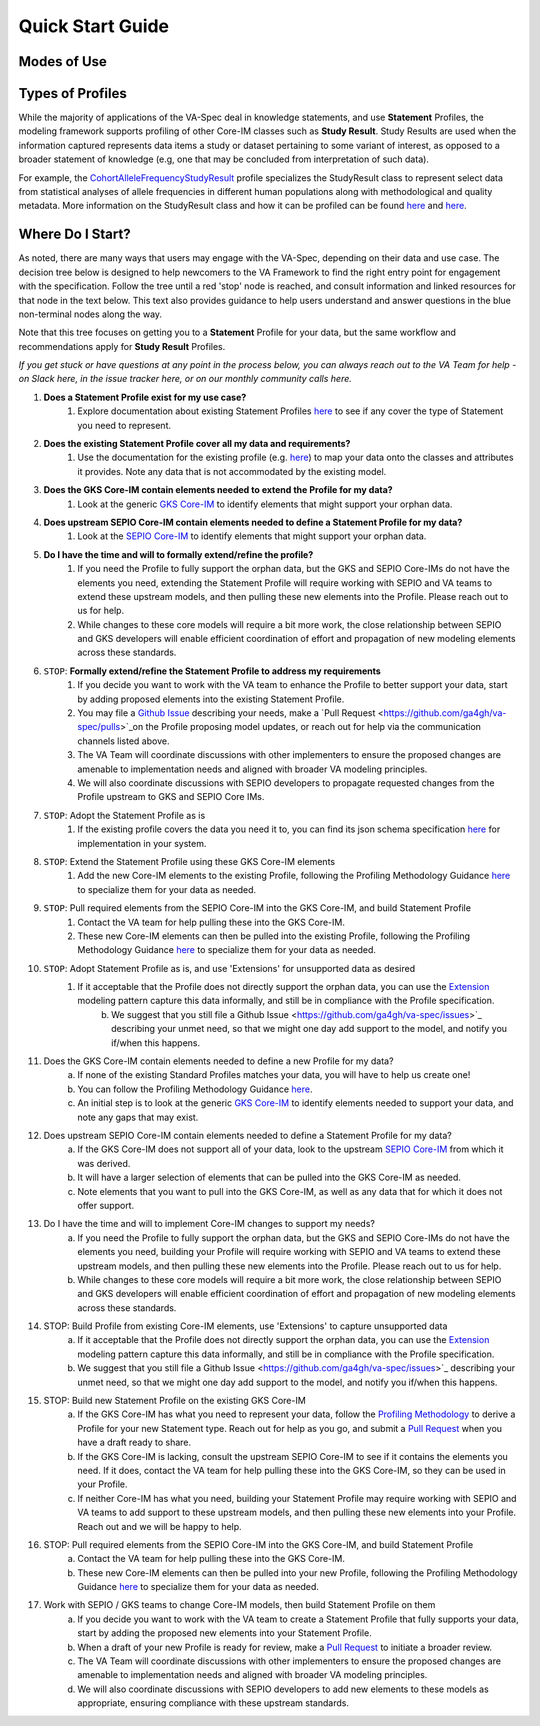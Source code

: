 Quick Start Guide
!!!!!!!!!!!!!!!!!

Modes of Use
############




Types of Profiles
#################
While the majority of applications of the VA-Spec deal in knowledge statements, and use **Statement** Profiles, the modeling framework supports  profiling of other Core-IM classes such as **Study Result**.  Study Results are used when the information captured represents data items a study or dataset pertaining to some variant of interest, as  opposed to a broader statement of knowledge (e.g, one that may be concluded from interpretation of such data).  

For example, the `CohortAlleleFrequencyStudyResult <https://va-ga4gh.readthedocs.io/en/latest/standard-profiles/study-result-profiles.html#cohort-allele-frequency-study-result>`_ profile specializes the StudyResult class to represent select data from statistical analyses of allele frequencies in different human populations along with methodological and quality metadata.  More information on the StudyResult class and how it can be profiled can be found `here <https://va-ga4gh.readthedocs.io/en/stable/core-information-model/entities/information-entities/study-result.html>`_  and `here <https://va-ga4gh.readthedocs.io/en/latest/modeling-framework.html#profiling-methodology>`_.



Where Do I Start?
#################

As noted, there are many ways that users may engage with the VA-Spec, depending on their data and use case.  The decision tree below is designed to help newcomers to the VA Framework to find the right entry point for engagement with the specification.  Follow the tree until a red 'stop' node is reached, and consult information and linked resources for that node in the text below.  This text also provides guidance to help users understand and answer questions in the blue non-terminal nodes along the way.  

Note that this tree focuses on getting you to a **Statement** Profile for your data,  but the same workflow and recommendations apply for **Study Result** Profiles.

*If you get stuck or have questions at any point in the process below,  you can always reach out to the VA Team for help - on Slack here, in the issue tracker here, or on our monthly community calls here.*

#. **Does a Statement Profile exist for my use case?**
    #. Explore documentation about existing Statement Profiles `here <https://va-ga4gh.readthedocs.io/en/stable/standard-profiles/index.html>`_ to see if any cover the type of Statement you need to represent.

#. **Does the existing Statement Profile cover all my data and requirements?**
    #. Use the documentation for the existing profile (e.g. `here <https://va-ga4gh.readthedocs.io/en/stable/standard-profiles/statement-profiles.html#variant-pathogenicity-statement>`_) to map your data onto the classes and attributes it provides. Note any data that is not accommodated by the existing model. 

#. **Does the GKS Core-IM contain elements needed to extend the Profile for my data?**
    #. Look at the generic `GKS Core-IM <https://va-ga4gh.readthedocs.io/en/stable/core-information-model/index.html>`_ to identify elements that might support your orphan data.

#. **Does upstream SEPIO Core-IM contain elements needed to define a Statement Profile for my data?**
    #. Look at the `SEPIO Core-IM <https://sepio-framework.github.io/sepio-linkml/>`_ to identify elements that might support your orphan data.
	
#. **Do I have the time and will to formally extend/refine the profile?**
    #. If you need the Profile to fully support the orphan data, but the GKS and SEPIO Core-IMs do not have the elements you need, extending the Statement Profile will require working with SEPIO and VA teams to extend these upstream models, and then pulling these new elements into the Profile. Please reach out to us for help. 
    #. While changes to these core models will require a bit more work, the close relationship between SEPIO and GKS developers will enable efficient coordination of effort and propagation of new modeling elements across these standards. 

#. ``STOP``: **Formally extend/refine the Statement Profile to address my requirements**
    #. If you decide you want to work with the VA team to enhance the Profile to better support your data, start by adding proposed elements into the existing Statement Profile. 
    #. You may file a `Github Issue <https://github.com/ga4gh/va-spec/issues>`_ describing your needs, make a `Pull Request <https://github.com/ga4gh/va-spec/pulls>`_on the Profile proposing model updates, or reach out for help via the communication channels listed above.  
    #. The VA Team will coordinate discussions with other implementers to ensure the proposed changes are amenable to implementation needs and aligned with broader VA modeling principles. 
    #. We will also coordinate discussions with SEPIO developers to propagate requested changes from the Profile upstream to GKS and SEPIO Core IMs. 
	
#. ``STOP``: Adopt the Statement Profile as is
    #. If the existing profile covers the data you need it to, you can find its json schema specification `here <https://github.com/ga4gh/va-spec/tree/1.x/schema/profiles/json>`_ for implementation in your system.

#. ``STOP``: Extend the Statement Profile using these GKS Core-IM elements
    #. Add the new Core-IM elements to the existing Profile, following the Profiling Methodology Guidance `here <https://va-ga4gh.readthedocs.io/en/stable/modeling-framework.html#profiling-methodology>`_ to specialize them for your data as needed.

#. ``STOP``: Pull required elements from the SEPIO Core-IM into the GKS Core-IM, and build Statement Profile
    #. Contact the VA team for help pulling these into the GKS Core-IM.
    #. These new Core-IM elements can then be pulled into the existing Profile, following the Profiling Methodology Guidance `here <https://va-ga4gh.readthedocs.io/en/stable/modeling-framework.html#profiling-methodology>`_ to specialize them for your data as needed.

#. ``STOP``: Adopt Statement Profile as is, and use 'Extensions' for unsupported data as desired
    #. If it acceptable that the Profile does not directly support the orphan data, you can use the `Extension <https://va-ga4gh.readthedocs.io/en/stable/core-information-model/data-types.html#extension>`_ modeling pattern capture this data informally, and still be in compliance with the Profile specification. 
	b. We suggest that you still file a Github Issue <https://github.com/ga4gh/va-spec/issues>`_ describing your unmet need, so that we might one day add support to the model, and notify you if/when this happens. 

11. Does the GKS Core-IM contain elements needed to define a new Profile for my data?
	a. If none of the existing Standard Profiles matches your data, you will have to help us create one!
	b. You can follow the Profiling Methodology Guidance `here <https://va-ga4gh.readthedocs.io/en/stable/modeling-framework.html#profiling-methodology>`_.
	c. An initial step is to look at the generic `GKS Core-IM <https://va-ga4gh.readthedocs.io/en/stable/core-information-model/index.html>`_ to identify elements needed to support your data, and note any gaps that may exist. 
	


12. Does upstream SEPIO Core-IM contain elements needed to define a Statement Profile for my data?
	a. If the GKS Core-IM does not support all of your data, look to the upstream `SEPIO Core-IM <https://sepio-framework.github.io/sepio-linkml/>`_ from which it was derived. 
	b. It will have a larger selection of elements that can be pulled into the GKS Core-IM as needed. 
	c. Note elements that you want to pull into the GKS Core-IM, as well as any data that for which it does not offer support. 
	
13. Do I have the time and will to implement Core-IM changes to support my needs?
	a. If you need the Profile to fully support the orphan data, but the GKS and SEPIO Core-IMs do not have the elements you need, building your Profile will require working with SEPIO and VA teams to extend these upstream models, and then pulling these new elements into the Profile. Please reach out to us for help. 
	b. While changes to these core models will require a bit more work, the close relationship between SEPIO and GKS developers will enable efficient coordination of effort and propagation of new modeling elements across these standards.
	
14. STOP: Build Profile from existing Core-IM elements, use  'Extensions' to capture unsupported data
	a. If it acceptable that the Profile does not directly support the orphan data, you can use the `Extension <https://va-ga4gh.readthedocs.io/en/stable/core-information-model/data-types.html#extension>`_ modeling pattern capture this data informally, and still be in compliance with the Profile specification. 
	b. We suggest that you still file a Github Issue <https://github.com/ga4gh/va-spec/issues>`_ describing your unmet need, so that we might one day add support to the model, and notify you if/when this happens. 
	

15. STOP: Build new Statement Profile on the existing GKS Core-IM
	a. If the GKS Core-IM has what you need to represent your data, follow the `Profiling Methodology <https://va-ga4gh.readthedocs.io/en/stable/modeling-framework.html#profiling-methodology>`_ to derive a Profile for your new Statement type.  Reach out for help as you go, and submit a `Pull Request <https://github.com/ga4gh/va-spec/pulls>`_ when you have a draft ready to share.
	b. If the GKS Core-IM is lacking, consult the upstream SEPIO Core-IM to see if it contains the elements you need. If it does, contact the VA team for help pulling these into the GKS Core-IM, so they can be used in your Profile.
	c. If neither Core-IM has what you need, building your Statement Profile may require working with SEPIO and VA teams to add support to these upstream models, and then pulling these new elements into your Profile.  Reach out and we will be happy to help.
16. STOP: Pull required elements from the SEPIO Core-IM into the GKS Core-IM, and build Statement Profile 
	a. Contact the VA team for help pulling these into the GKS Core-IM.
	b. These new Core-IM elements can then be pulled into your new Profile, following the Profiling Methodology Guidance `here <https://va-ga4gh.readthedocs.io/en/stable/modeling-framework.html#profiling-methodology>`_ to specialize them for your data as needed.


17. Work with SEPIO / GKS teams to change Core-IM models, then build Statement Profile on them
	a. If you decide you want to work with the VA team to create a Statement Profile that fully  supports your data, start by adding the proposed new elements into your Statement Profile. 
	b. When a draft of your new Profile is ready for review, make a `Pull Request <https://github.com/ga4gh/va-spec/pulls>`_ to initiate a broader review.  
	c. The VA Team will coordinate discussions with other implementers to ensure the proposed changes are amenable to implementation needs and aligned with broader VA modeling principles. 
	d. We will also coordinate discussions with SEPIO developers to add new elements to these models as appropriate, ensuring compliance with these upstream standards.  
